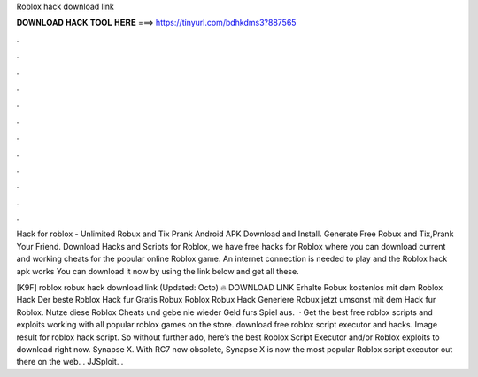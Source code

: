 Roblox hack download link



𝐃𝐎𝐖𝐍𝐋𝐎𝐀𝐃 𝐇𝐀𝐂𝐊 𝐓𝐎𝐎𝐋 𝐇𝐄𝐑𝐄 ===> https://tinyurl.com/bdhkdms3?887565



.



.



.



.



.



.



.



.



.



.



.



.

Hack for roblox - Unlimited Robux and Tix Prank Android APK Download and Install. Generate Free Robux and Tix,Prank Your Friend. Download Hacks and Scripts for Roblox, we have free hacks for Roblox where you can download current and working cheats for the popular online Roblox game. An internet connection is needed to play and the Roblox hack apk works You can download it now by using the link below and get all these.

[K9F] roblox robux hack download link (Updated: Octo) 🔥 DOWNLOAD LINK Erhalte Robux kostenlos mit dem Roblox Hack Der beste Roblox Hack fur Gratis Robux Roblox Robux Hack Generiere Robux jetzt umsonst mit dem Hack fur Roblox. Nutze diese Roblox Cheats und gebe nie wieder Geld furs Spiel aus.  · Get the best free roblox scripts and exploits working with all popular roblox games on the store. download free roblox script executor and hacks. Image result for roblox hack script. So without further ado, here’s the best Roblox Script Executor and/or Roblox exploits to download right now. Synapse X. With RC7 now obsolete, Synapse X is now the most popular Roblox script executor out there on the web. . JJSploit. .
